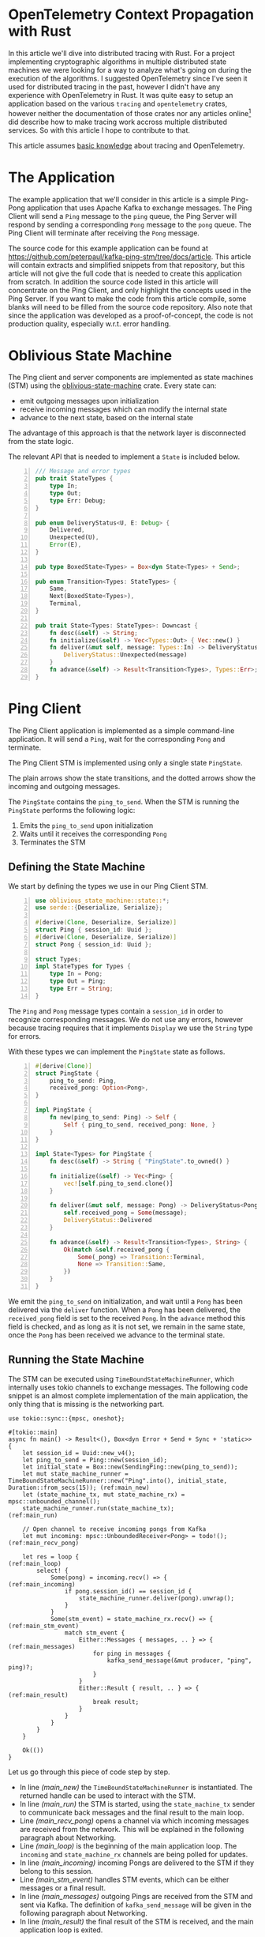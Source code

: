 * OpenTelemetry Context Propagation with Rust

In this article we'll dive into distributed tracing with Rust.
For a project implementing cryptographic algorithms in multiple distributed state machines we were looking for a way to analyze what's going on during the execution of the algorithms.
I suggested OpenTelemetry since I've seen it used for distributed tracing in the past, however I didn't have any experience with OpenTelemetry in Rust.
It was quite easy to setup an application based on the various =tracing= and =opentelemetry= crates, however neither the documentation of those crates nor any articles online[fn:: In the meantime some articles have been published, e.g. [[https://betterprogramming.pub/distributed-tracing-in-rust-b8eb2af3aff4][Distributed Tracing in Rust]]] did describe how to make tracing work accross multiple distributed services.
So with this article I hope to contribute to that.

This article assumes [[https://opentelemetry.io/docs/concepts/observability-primer/][basic knowledge]] about tracing and OpenTelemetry.

* The Application

The example application that we'll consider in this article is a simple Ping-Pong application that uses Apache Kafka to exchange messages.
The Ping Client will send a ~Ping~ message to the =ping= queue, the Ping Server will respond by sending a corresponding ~Pong~ message to the =pong= queue.
The Ping Client will terminate after receiving the ~Pong~ message.

#+begin_src plantuml :file article-architecture.svg :exports results
  @startuml
  left to right direction
  title Ping Architecture

  !include <cloudinsight/kafka>
  !include <logos/jaeger>
  together {
      queue "Apache Kafka" as kafka <<$kafka>> {
          queue ping
          queue pong
          ping -[hidden]l-> pong
      }

      component "**Jaeger**" as jaeger <<$jaeger>>
  }

  component "Ping Client" as ping_client {
      together {
          component "producer" as ping_producer
          component "consumer" as ping_consumer
      }
      component "stm" as ping_stm
      ping_stm --> ping_producer: 1
      ping_consumer --> ping_stm: 2
  }

  component "Ping Server" as ping_server {
      together {
          component "consumer" as pong_consumer
          component "producer" as pong_producer
      }
      component "stm" as pong_stm
      pong_consumer -down-> pong_stm: 1
      pong_stm -> pong_producer: 2
  }

  ping_client -> jaeger: Tracing
  ping_server -> jaeger: Tracing

  ping_producer --> ping: Ping
  ping --> pong_consumer: Ping
  pong <-- pong_producer: Pong
  ping_consumer <-- pong: Pong
  @enduml
#+end_src

#+RESULTS:
[[file:article-architecture.svg]]

The source code for this example application can be found at [[https://github.com/peterpaul/kafka-ping-stm/tree/docs/article]].
This article will contain extracts and simplified snippets from that repository, but this article will not give the full code that is needed to create this application from scratch.
In addition the source code listed in this article will concentrate on the Ping Client, and only highlight the concepts used in the Ping Server.
If you want to make the code from this article compile, some blanks will need to be filled from the source code repository.
Also note that since the application was developed as a proof-of-concept, the code is not production quality, especially w.r.t. error handling.

* Oblivious State Machine

The Ping client and server components are implemented as state machines (STM) using the [[https://github.com/vnermolaev/oblivious-state-machine][oblivious-state-machine]] crate.
Every state can:

- emit outgoing messages upon initialization
- receive incoming messages which can modify the internal state
- advance to the next state, based on the internal state

The advantage of this approach is that the network layer is disconnected from the state logic.

The relevant API that is needed to implement a ~State~ is included below.

#+begin_src rust -n :exports code
  /// Message and error types
  pub trait StateTypes {
      type In;
      type Out;
      type Err: Debug;
  }

  pub enum DeliveryStatus<U, E: Debug> {
      Delivered,
      Unexpected(U),
      Error(E),
  }

  pub type BoxedState<Types> = Box<dyn State<Types> + Send>;

  pub enum Transition<Types: StateTypes> {
      Same,
      Next(BoxedState<Types>),
      Terminal,
  }

  pub trait State<Types: StateTypes>: Downcast {
      fn desc(&self) -> String;
      fn initialize(&self) -> Vec<Types::Out> { Vec::new() }
      fn deliver(&mut self, message: Types::In) -> DeliveryStatus<Types::In, Types::Err> {
          DeliveryStatus::Unexpected(message)
      }
      fn advance(&self) -> Result<Transition<Types>, Types::Err>;
  }
#+end_src

* Ping Client

The Ping Client application is implemented as a simple command-line application.
It will send a ~Ping~, wait for the corresponding ~Pong~ and terminate.

The Ping Client STM is implemented using only a single state ~PingState~.

#+begin_src plantuml :file article-ping.svg :exports results
  title Ping Client State Machine
  state StateMachineRunner {
          state start <<entryPoint>>
          state incoming <<entryPoint>>
          start -> PingState
          PingState : ping_to_send: Ping
          PingState : received_pong: Option<Pong>
          PingState -[dotted]-> outgoing <<exitPoint>>: Ping\n**1**
          incoming -[dotted]-> PingState: Pong\n**2**
          PingState --> terminal <<exitPoint>>: **3**
  }
  [*] --> start
  terminal --> [*]
  consumer -[dotted]-> incoming: Pong
  outgoing -[dotted]-> producer: Ping
#+end_src

#+RESULTS:
[[file:article-ping.svg]]

The plain arrows show the state transitions, and the dotted arrows show the incoming and outgoing messages.

The ~PingState~ contains the ~ping_to_send~. When the STM is running the ~PingState~ performs the following logic:

1. Emits the ~ping_to_send~ upon initialization
2. Waits until it receives the corresponding ~Pong~
3. Terminates the STM

** Defining the State Machine

We start by defining the types we use in our Ping Client STM.

#+begin_src rust -n :exports code
  use oblivious_state_machine::state::*;
  use serde::{Deserialize, Serialize};

  #[derive(Clone, Deserialize, Serialize)]
  struct Ping { session_id: Uuid };
  #[derive(Clone, Deserialize, Serialize)]
  struct Pong { session_id: Uuid };

  struct Types;
  impl StateTypes for Types {
      type In = Pong;
      type Out = Ping;
      type Err = String;
  }
#+end_src

The ~Ping~ and ~Pong~ message types contain a ~session_id~ in order to recognize corresponding messages.
We do not use any errors, however because tracing requires that it implements ~Display~ we use the ~String~ type for errors.

With these types we can implement the ~PingState~ state as follows.

#+begin_src rust +n :exports code
  #[derive(Clone)]
  struct PingState {
      ping_to_send: Ping,
      received_pong: Option<Pong>,
  }

  impl PingState {
      fn new(ping_to_send: Ping) -> Self {
          Self { ping_to_send, received_pong: None, }
      }
  }

  impl State<Types> for PingState {
      fn desc(&self) -> String { "PingState".to_owned() }

      fn initialize(&self) -> Vec<Ping> {
          vec![self.ping_to_send.clone()]
      }

      fn deliver(&mut self, message: Pong) -> DeliveryStatus<Pong, String> {
          self.received_pong = Some(message);
          DeliveryStatus::Delivered
      }

      fn advance(&self) -> Result<Transition<Types>, String> {
          Ok(match &self.received_pong {
              Some(_pong) => Transition::Terminal,
              None => Transition::Same,
          })
      }
  }
#+end_src

We emit the ~ping_to_send~ on initialization, and wait until a ~Pong~ has been delivered via the ~deliver~ function.
When a ~Pong~ has been delivered, the ~received_pong~ field is set to the received ~Pong~.
In the ~advance~ method this field is checked, and as long as it is not set, we remain in the same state, once the ~Pong~ has been received we advance to the terminal state.

** Running the State Machine

The STM can be executed using =TimeBoundStateMachineRunner=, which internally uses tokio channels to exchange messages.
The following code snippet is an almost complete implementation of the main application, the only thing that is missing is the networking part.

#+begin_src rust -n -r :exports code
  use tokio::sync::{mpsc, oneshot};

  #[tokio::main]
  async fn main() -> Result<(), Box<dyn Error + Send + Sync + 'static>> {
      let session_id = Uuid::new_v4();
      let ping_to_send = Ping::new(session_id);
      let initial_state = Box::new(SendingPing::new(ping_to_send));
      let mut state_machine_runner = TimeBoundStateMachineRunner::new("Ping".into(), initial_state, Duration::from_secs(15)); (ref:main_new)
      let (state_machine_tx, mut state_machine_rx) = mpsc::unbounded_channel();
      state_machine_runner.run(state_machine_tx);                                                                             (ref:main_run)

      // Open channel to receive incoming pongs from Kafka
      let mut incoming: mpsc::UnboundedReceiver<Pong> = todo!();                                                              (ref:main_recv_pong)

      let res = loop {                                                                                                        (ref:main_loop)
          select! {
              Some(pong) = incoming.recv() => {                                                                               (ref:main_incoming)
                  if pong.session_id() == session_id {
                      state_machine_runner.deliver(pong).unwrap();
                  }
              }
              Some(stm_event) = state_machine_rx.recv() => {                                                                  (ref:main_stm_event)
                  match stm_event {
                      Either::Messages { messages, .. } => {                                                                  (ref:main_messages)
                          for ping in messages {
                              kafka_send_message(&mut producer, "ping", ping)?;
                          }
                      }
                      Either::Result { result, .. } => {                                                                      (ref:main_result)
                          break result;
                      }
                  }
              }
          }
      }

      Ok(())
  }
#+end_src

Let us go through this piece of code step by step.

- In line [[(main_new)]] the ~TimeBoundStateMachineRunner~ is instantiated. The returned handle can be used to interact with the STM.
- In line [[(main_run)]] the STM is started, using the ~state_machine_tx~ sender to communicate back messages and the final result to the main loop.
- Line [[(main_recv_pong)]] opens a channel via which incoming messages are received from the network. This will be explained in the following paragraph about Networking.
- Line [[(main_loop)]] is the beginning of the main application loop. The ~incoming~ and ~state_machine_rx~ channels are being polled for updates.
- In line [[(main_incoming)]] incoming Pongs are delivered to the STM if they belong to this session.
- Line [[(main_stm_event)]] handles STM events, which can be either messages or a final result.
- In line [[(main_messages)]] outgoing Pings are received from the STM and sent via Kafka. The definition of ~kafka_send_message~ will be given in the following paragraph about Networking.
- In line [[(main_result)]] the final result of the STM is received, and the main application loop is exited.

** Networking

In our application we use Apache Kafka to exchange the messages. The library that we use is the [[https://crates.io/crates/kafka][kafka]] crate, which is a pure Rust library for Apache Kafka.

As discussed in the previous section, incoming messages are received via a channel that receives the incoming messages from a separate tokio task.
The function below is used to setup that task. The code is generic, so that we can also use this for the Ping Server.

#+begin_src rust -n -r :exports code
  /// Spawns a tokio task that polls `consumer`.
  /// Returns the task handle and a message receiver and shutdown transmitter.
  pub fn spawn_kafka_consumer_task<T>(
      mut consumer: Consumer,
  ) -> (
      tokio::task::JoinHandle<()>,
      mpsc::UnboundedReceiver<T>,
      oneshot::Sender<()>,
  )
  where
      T: DeserializeOwned + Debug + Send + Sync + 'static,
  {
      let (shutdown_tx, mut shutdown_rx) = oneshot::channel::<()>();
      let (message_tx, message_rx) = mpsc::unbounded_channel::<T>();

      // Polls `consumer`, and sends all incoming messages to `message_tx`.
      // Exits when an event is received on `shutdown_rx`.
      let kafka_consumer_task = tokio::task::spawn_blocking(move || {               (ref:consumer_spawn)
          while shutdown_rx.try_recv().is_err() {
              for msg_result in consumer.poll().unwrap().iter() {
                  for msg in msg_result.messages() {
                      let message: T = serde_json::from_slice(msg.value).unwrap();
                      message_tx.send(message).unwrap();
                  }
                  consumer.consume_messageset(msg_result).unwrap();
              }
              consumer.commit_consumed().unwrap();
          }
      });

      (kafka_consumer_task, message_rx, shutdown_tx)
  }
#+end_src

We open two channels, a ~oneshot~ channel which is used to receive a termination request, and a ~mpsc~ channel which is used to transmit the incoming messages.
In line [[(consumer_spawn)]] a new tokio task is spawned that continuously polls the Kafka consumer for messages.
Any incoming message is deserialized and send via the ~message_tx~ channel.

The code that we use to send messages to a Kafka queue is the following. Again this code is generic so that we can also use it for the Ping Server.

#+begin_src rust  -n -r :exports code
  pub fn kafka_send_message<T>(
      producer: &mut Producer,       // Kafka Producer
      queue: &str,                   // Name of Kafka queue
      message: T,                    // Message to send
  ) -> Result<(), Box<dyn std::error::Error + Send + Sync + 'static>>
  where
      T: serde::Serialize,           // Message must be Serializable
  {
      let json_message = serde_json::to_string_pretty(&message)?;
      let record = Record::from_value(queue, json_message);
      producer.send(&record).map_err(|e| e.into())
  }
#+end_src

Messages are serialized to JSON, and sent using the Kafka producer.

* Ping Server

The Ping Server is implemented as a server application.
It continuously polls the Kafka consumer for ~Ping~ messages, and for each ~Ping~ message it spawns a new ~StateMachineRunner~.
All active STMs are stored in a HashMap. 

The Ping Server STM is implemented using two states, ~ListeningForPing~ and ~SendingPong~.

#+begin_src plantuml :file article-pong.svg :exports results
  title Ping Server State Machine
  state StateMachineRunner {
          state start <<entryPoint>>
          state incoming <<entryPoint>>
          start --> ListeningForPing
          ListeningForPing : received_ping: Option<Ping>
          incoming -[dotted]-> ListeningForPing: Ping
          incoming -[dotted]-> SendingPong: PongSent
          SendingPong : received_ping: Ping
          SendingPong : sent_pong: Option<Pong>
          ListeningForPing -> SendingPong: Ping
          SendingPong -[dotted]-> outgoing <<exitPoint>>: Pong
          SendingPong --> terminal <<exitPoint>>
  }
  [*] --> start
  terminal --> [*]
  consumer -[dotted]-> incoming: Ping
  outgoing -[dotted]-> producer: Pong
  note on link
          emit //PongSent//
          to **incoming**
  end note
  note right of incoming
          receive //PongSent//
          from **producer**
  end note
#+end_src

#+RESULTS:
[[file:article-pong.svg]]

After emitting the Pong, the ~SendingPong~ state waits until it gets a ~PongSent~ event with the confirmation that the ~Pong~ has been sent.
This ensures that the ~Pong~ has actually been forwarded to Apache Kafka, and is not still in the ~outgoing~ channel when the STM is closed.

We will not include the source code for these states in this article, but refer to the [[https://github.com/peterpaul/kafka-ping-stm/tree/docs/article][GitHub repository]] instead.

* Distributed Tracing

We want our application to emit tracing events so that we can understand what exactly happens in our distributed application.
The repository contains a ~try_init_tracing~ function, that will setup tracing and OpenTelemetry with Jaeger.
Jaeger can be started by running ~docker-compose up~.

To emit the tracing events, we must instrument our application to do so.
When adding tracing to these services, we face 2 main challenges.

1. The STMs are running concurrently as different processes, potentially even on different machines, so we don't have a shared Span which lives in memory.
2. We want to see a combined trace for both the Client and Server.

** Tracing an asynchronous application

We are interested in the progression through the STM, and want to [[https://docs.rs/tracing/latest/tracing/attr.instrument.html][instrument]] all ~State~ operations.
Luckily the ~oblivious_state_machine~ library has a feature =tracing=[fn:: Implemented by yours truly] that enables just this and ensures that the instrumented spans fall under the same span for the whole STM.

In the following code block we instrument all the state operations. We omit ~self~ from the trace using the ~skip~ directive, and add a new field ~state~ that contains the state's description.

#+begin_src rust -r -n :exports code
  struct PingState {
      ping_to_send: Ping,
      received_pong: Option<Pong>,
  }

  impl State<Types> for PingState {
      #[tracing::instrument(skip(self), fields(state = self.desc()))]
      fn initialize(&self) -> Vec<Ping> { todo!() }

      #[tracing::instrument(skip(self), fields(state = self.desc()))]
      fn deliver(&mut self, message: Pong) -> DeliveryStatus<Pong, ()> { todo!() }

      #[tracing::instrument(skip(self), fields(state = self.desc()))]
      fn advance(&self) -> Result<Transition<Types>, ()> { todo!() }
  }
#+end_src

When the =tracing= feature is enabled, the ~TimeBoundStateMachineRunner~ must be constructed with a ~Span~:

#+begin_src rust -r -n :exports code
  let ping_span = tracing::info_span!("ping span");
  let session_id = Uuid::new_v4();
  let ping_to_send = Ping::new(session_id);
  let initial_state: BoxedState<Types> = Box::new(PingState::new(ping_to_send));
  let mut state_machine_runner = TimeBoundStateMachineRunner::new(
      format!("Ping:{}", session_id).into(),
      initial_state,
      Duration::from_secs(15),
      ping_span,
  );
#+end_src

The =tracing= feature also adds a ~span~ field to the emitted messages and final result.
This field is used in the next section where we will need to communicate the span from the Ping client to the Ping Server.
We can obtain the ~span~ field when we deconstruct ~Either::Messages~ like this:

#+begin_src rust -r -n :exports code
  Some(stm_event) = state_machine_rx.recv() => {
      match stm_event {
          Either::Messages { messages, span, .. } => {
              for ping in messages {
                  // include `span` when sending `ping`
                  todo!();
              }
          }
          // ...
      }
  }
#+end_src

** Context Propagation

In order to nest the Ping server spans under the Ping client spans, we have to use the concept of [[https://opentelemetry.io/docs/reference/specification/context/api-propagators/][context propagators]].
Context propagation works in two steps, the client //injects// the span context into messages that are sent to the server, and the server //extracts// the span context from messages received from clients.
The server then creates a new span and sets its parent context to the extracted context from the incoming message.

The =opentelemetry= crate provides a ~TextMapPropagator~ that allows us to inject or extract context.

*** Context Injection

The ~TextMapPropagator~ can inject the context into any type that implements the ~Injector~ trait.
The context is a collection of key-value pairs, so a ~HashMap~ is a good fit to hold the context.
We define our own ~PropagationContext~ struct, so that we can define the ~inject~ function, which performs the actual injection.

#+begin_src rust -r -n :exports code
  use opentelemetry::{
      global,
      propagation::Injector,
  };

  /// Serializable datastructure to hold the opentelemetry propagation context.
  #[derive(Debug, Clone, Serialize, Deserialize)]
  pub struct PropagationContext(HashMap<String, String>);

  impl PropagationContext {
      fn empty() -> Self {
          Self(HashMap::new())
      }

      pub fn inject(context: &opentelemetry::Context) -> Self {
          global::get_text_map_propagator(|propagator| {
              let mut propagation_context = PropagationContext::empty();
              propagator.inject_context(context, &mut propagation_context);
              propagation_context
          })
      }
  }

  impl Injector for PropagationContext {
      fn set(&mut self, key: &str, value: String) {
          self.0.insert(key.to_owned(), value);
      }
  }
#+end_src

Since the ~PropagationContext~ must be serialized over the network, we wrap the message body and the propagation context together in a ~SpannedMessage~.

#+begin_src rust -r -n :exports code
  #[derive(Debug, Clone, Serialize, Deserialize)]
  pub struct SpannedMessage<T: Debug + Clone> {
      context: PropagationContext,
      body: T,
  }

  impl<T: Debug + Clone> SpannedMessage<T> {
      pub fn new(context: PropagationContext, body: T) -> Self {
          Self { context, body }
      }

      pub fn unwrap(self) -> T {
          self.body
      }

      pub fn context(&self) -> &PropagationContext {
          &self.context
      }
  }
#+end_src

With all this in place we can wrap everything together from the message sending code.
We'll instrument the ~kafka_send_message~ and introduce a new variant that takes an additional ~Span~ and creates and sends a ~SpannedMessage~ to kafka.

#+begin_src rust -r -n :exports code
  #[tracing::instrument(skip(producer), err)]
  pub fn kafka_send_message<T>(
      producer: &mut Producer,
      queue: &str,
      message: T,
  ) -> Result<(), Box<dyn std::error::Error + Send + Sync + 'static>>
  where
      T: serde::Serialize + Debug,
  {
      let json_message = serde_json::to_string_pretty(&message)?;
      let record = Record::from_value(queue, json_message);
      producer.send(&record).map_err(|e| e.into())
  }

  pub fn kafka_send_message_with_span<T>(
      producer: &mut Producer,
      queue: &str,
      message: T,
      span: tracing::Span,
  ) -> Result<(), Box<dyn std::error::Error + Send + Sync + 'static>>
  where
      T: serde::Serialize + Debug + Clone,
  {
      span.in_scope(|| {        // trace kafka_send_message in this span
          let propagation_context = PropagationContext::inject(&span.context());
          let spanned_message = SpannedMessage::new(propagation_context, message);
          kafka_send_message(producer, queue, spanned_message)
      })
  }
#+end_src

When we run the application with the above modifications, we can observe a new ~context~ field in the ~Ping~ messages.
This field includes a ~uber-trace-id~ that contains the trace id, the span id, and some flags.

#+begin_src json
  {
      "context": {
          "uber-trace-id": "a22cd50e4943b37770c4363d91d2a68e:a9391a3307c15cc7:0:1"
      },
      "body": {
          "session_id": "0ff45015-0618-41f1-bc2f-d1b960588f36"
      }
  }
#+end_src

*** Context Extraction

In the Ping server we will have to extract the span context from the incoming message, and instantiate a new span with it.
The ~TextMapPropagator~ can extract the span context from anything that implements the ~Extractor~ trait.
So we implement ~Extractor~ for our ~PropagationContext~ and add the ~extract~ function to it that performs the actual extraction.

#+begin_src rust -r -n :exports code
  use opentelemetry::{
      global,
      propagation::Extractor,
  };

  /// Serializable datastructure to hold the opentelemetry propagation context.
  #[derive(Debug, Clone, Serialize, Deserialize)]
  pub struct PropagationContext(HashMap<String, String>);

  impl PropagationContext {
      // ...
      pub fn extract(&self) -> opentelemetry::Context {
          global::get_text_map_propagator(|propagator| propagator.extract(self))
      }
  }

  impl Extractor for PropagationContext {
      fn get(&self, key: &str) -> Option<&str> {
          let key = key.to_owned();
          self.0.get(&key).map(|v| v.as_ref())
      }

      fn keys(&self) -> Vec<&str> {
          self.0.keys().map(|k| k.as_ref()).collect()
      }
  }

#+end_src

Now there is only one thing left for us to do.

In the Ping Server we have to extract the context from the incoming message.
This is done in the following manner:

#+begin_src rust -r -n :exports code
  let ping: SpannedMessage<Ping> = todo!(); // Incoming message

  // Create new span, and set the parent to the extracted context
  let pong_span = info_span!("pong span");
  let parent_context = ping.context().extract();
  pong_span.set_parent(parent_context);

  // Unwrap the message
  let ping: Ping = ping.unwrap();

  let initial_state: BoxedState<Types> = Box::new(ListeningForPing::new());

  // Construct the STM runner with the pong_span
  let mut state_machine_runner = TimeBoundStateMachineRunner::new(
      "pong".into(),
      initial_state,
      Duration::from_secs(5),
      pong_span,
  );
#+end_src

This code will setup a new ~pong_span~ with as ~parent_context~ the extracted context from the message.
This ~pong_span~ is then passed to the ~TimeBoundStateMachineRunner~ in the constructor.

Now the span of the Ping server application is nicely nested under the span of the Ping client as we can see in the following screenshot.

[[./jaeger.png]]

Note that in the screenshot above all state machine operations are nested under the =run= span, which is created by the =tracing= feature of the =oblivious_state_machine= crate.
=kafka_send_message= is performed from the main thread/task when receiving the message from the ~state_machine_rx~ receiver, and thus is not nested under the =run= span.
This also explains why, when looking at the time progression, the =kafka_send_message= span overlaps with the =advance= span, these spans are running in two different concurrent tokio tasks.

* Conclusion

In this article you have seen how distributed tracing can be added to a distributed application that uses Apache Kafka for message exchange.
We have implemented this application with the Oblivious State Machine library.

The principles that we have used are:

- We implemented our own serializable ~PropagationContext~ that implements ~Injector~ and ~Extractor~, to inject and extract the span context.
- The ~PropagationContext~ is included in the json message that is sent to Kafka, by injecting the ~span~ field from the emitted state machine messages.
- The Ping server extracts the parent span from the ~PropagationContext~ and creates a new state on top of that.

If there is one thing that I want you to remember from this article, it is this:

#+begin_quote
Whenever you need a trace that includes multiple services, think about context propagation.
#+end_quote

